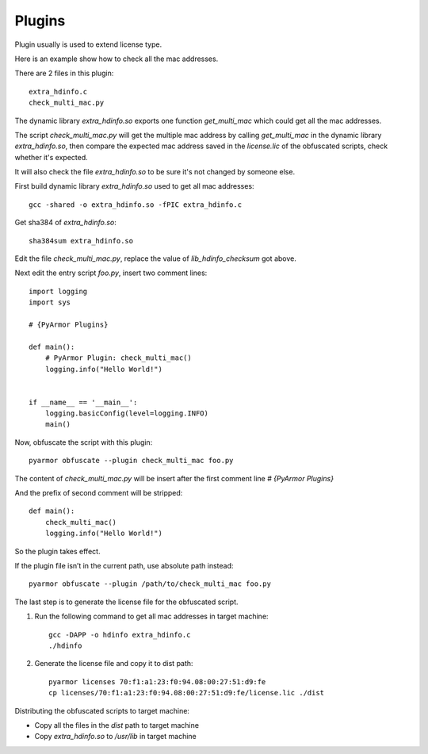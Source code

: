 Plugins
=======

Plugin usually is used to extend license type.

Here is an example show how to check all the mac addresses.

There are 2 files in this plugin::

    extra_hdinfo.c
    check_multi_mac.py

The dynamic library `extra_hdinfo.so` exports one function
`get_multi_mac` which could get all the mac addresses.

The script `check_multi_mac.py` will get the multiple mac address by
calling `get_multi_mac` in the dynamic library `extra_hdinfo.so`, then
compare the expected mac address saved in the `license.lic` of the
obfuscated scripts, check whether it's expected.

It will also check the file `extra_hdinfo.so` to be sure it's not
changed by someone else.

First build dynamic library `extra_hdinfo.so` used to get all mac
addresses::

    gcc -shared -o extra_hdinfo.so -fPIC extra_hdinfo.c

Get sha384 of `extra_hdinfo.so`::

    sha384sum extra_hdinfo.so

Edit the file `check_multi_mac.py`, replace the value of
`lib_hdinfo_checksum` got above.

Next edit the entry script `foo.py`, insert two comment lines::

    import logging
    import sys

    # {PyArmor Plugins}

    def main():
        # PyArmor Plugin: check_multi_mac()
        logging.info("Hello World!")


    if __name__ == '__main__':
        logging.basicConfig(level=logging.INFO)
        main()

Now, obfuscate the script with this plugin::

    pyarmor obfuscate --plugin check_multi_mac foo.py

The content of `check_multi_mac.py` will be insert after the first
comment line `# {PyArmor Plugins}`

And the prefix of second comment will be stripped::

    def main():
        check_multi_mac()
        logging.info("Hello World!")

So the plugin takes effect.

If the plugin file isn’t in the current path, use absolute path instead::

    pyarmor obfuscate --plugin /path/to/check_multi_mac foo.py

The last step is to generate the license file for the obfuscated script.

1. Run the following command to get all mac addresses in target machine::

    gcc -DAPP -o hdinfo extra_hdinfo.c
    ./hdinfo

2. Generate the license file and copy it to dist path::

    pyarmor licenses 70:f1:a1:23:f0:94.08:00:27:51:d9:fe
    cp licenses/70:f1:a1:23:f0:94.08:00:27:51:d9:fe/license.lic ./dist

Distributing the obfuscated scripts to target machine:

* Copy all the files in the `dist` path to target machine
* Copy `extra_hdinfo.so` to `/usr/lib` in target machine
